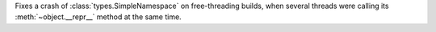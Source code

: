 Fixes a crash of :class:`types.SimpleNamespace` on free-threading builds,
when several threads were calling its :meth:`~object.__repr__` method at the
same time.
